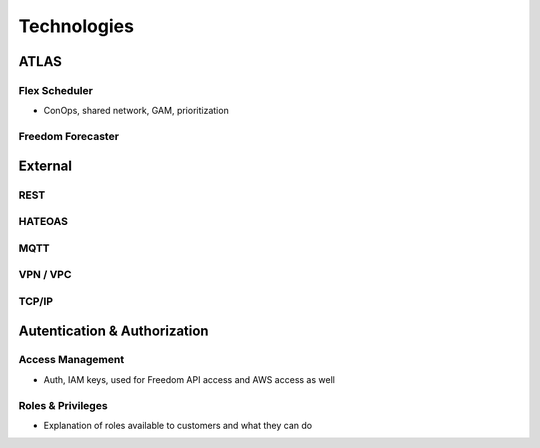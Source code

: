 Technologies
============

ATLAS
-----

Flex Scheduler
^^^^^^^^^^^^^^

* ConOps, shared network, GAM, prioritization

Freedom Forecaster
^^^^^^^^^^^^^^^^^^

External
--------

REST
^^^^

HATEOAS
^^^^^^^

MQTT
^^^^

VPN / VPC
^^^^^^^^^

TCP/IP
^^^^^^

Autentication & Authorization
-----------------------------

Access Management
^^^^^^^^^^^^^^^^^

* Auth, IAM keys, used for Freedom API access and AWS access as well

Roles & Privileges
^^^^^^^^^^^^^^^^^^

* Explanation of roles available to customers and what they can do
